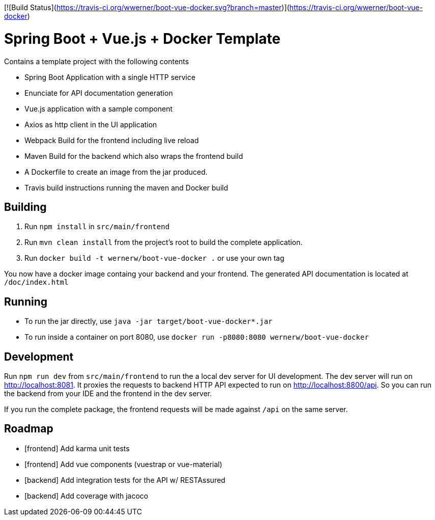 [![Build Status](https://travis-ci.org/wwerner/boot-vue-docker.svg?branch=master)](https://travis-ci.org/wwerner/boot-vue-docker)

= Spring Boot + Vue.js + Docker Template

Contains a template project with the following contents

* Spring Boot Application with a single HTTP service
* Enunciate for API documentation generation
* Vue.js application with a sample component
* Axios as http client in the UI application
* Webpack Build for the frontend including live reload
* Maven Build for the backend which also wraps the frontend build
* A Dockerfile to create an image from the jar produced.
* Travis build instructions running the maven and Docker build


== Building

. Run `npm install` in `src/main/frontend`
. Run `mvn clean install` from the project's root to build the complete application.
. Run `docker build -t wernerw/boot-vue-docker .` or use your own tag

You now have a docker image containg your backend and your frontend.
The generated API documentation is located at `/doc/index.html`

== Running

* To run the jar directly, use `java -jar target/boot-vue-docker*.jar`
* To run inside a container on port 8080, use `docker run -p8080:8080 wernerw/boot-vue-docker`

== Development

Run `npm run dev` from `src/main/frontend` to run the a local dev server for UI development. The dev server will run on http://localhost:8081. It proxies the requests to backend HTTP API expected to run on http://localhost:8800/api. So you can run the backend from your IDE and the frontend in the dev server.

If you run the complete package, the frontend requests will be made against `/api` on the same server.

== Roadmap

* [frontend] Add karma unit tests
* [frontend] Add vue components (vuestrap or vue-material)
* [backend] Add integration tests for the API w/ RESTAssured
* [backend] Add coverage with jacoco
